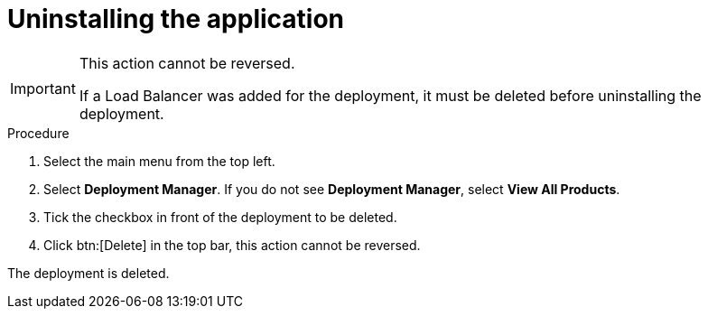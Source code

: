 [id="proc-aap-gcp-uninstall-application-uninstall"]

= Uninstalling the application

[IMPORTANT]
====
This action cannot be reversed.

If a Load Balancer was added for the deployment, it must be deleted before uninstalling the deployment.
====

.Procedure
. Select the main menu from the top left.
. Select *Deployment Manager*.
If you do not see *Deployment Manager*, select *View All Products*.
. Tick the checkbox in front of the deployment to be deleted.
. Click btn:[Delete] in the top bar, this action cannot be reversed.

The deployment is deleted.